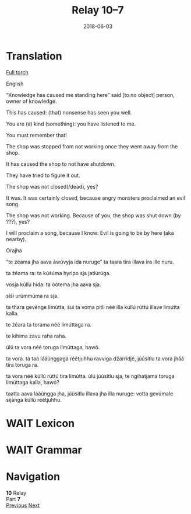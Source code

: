 #+Title: Relay 10–7
#+Date: 2018-06-03
#+HTML_LINK_UP: index.html
#+HTML_LINK_HOME: ../index.html
#+HTML_HEAD_EXTRA: <link rel="stylesheet" href="../../global/Default.css"/>
#+HTML_HEAD_EXTRA: <link rel="stylesheet" href="../../global/org.css"/>
#+HTML_HEAD_EXTRA: <link rel="stylesheet" href="../relay.css"/>
#+OPTIONS: title:nil

* Translation
#+BEGIN_short-relay

#+BEGIN_detail-link
[[file:07-sincy.html][Full torch]]
#+END_detail-link

#+BEGIN_natlang-name
English
#+END_natlang-name

#+BEGIN_natlang-text
“Knowledge has caused me standing here” said [to no object] person, owner of knowledge.

This has caused: (that) nonsense has seen you well.

You are (a) kind (something): you have listened to me.

You must remember that!

The shop was stopped from not working once they went away from the shop.

It has caused the shop to not have shutdown.

They have tried to figure it out.

The shop was not closed(/dead), yes?

It was. It was certainly closed, because angry monsters proclaimed an evil song.

The shop was not working. Because of you, the shop was shut down (by ???), yes?

I will proclaim a song, because I know: Evil is going to be by here (aka nearby).
#+END_natlang-text

#+BEGIN_conlang-name
Orajha
#+END_conlang-name

#+BEGIN_conlang-text
“te źéama jha aava áwúvyja ida nuruge” ta taara tira illava ira ille nuru.

ta źéama ra: ta kúśúma hyripo sja jatlúrúga.

vosja kúllú hida: ta óótema jha aava sja.

siśi urúmmúma ra sja.

ta thara gevénge limútta, śui ta voma pitli néé illa kúllú rúttú illave limútta kalla.

te źéara ta torama néé limúttaga ra.

te kihima zavu raha raha.

úlú ta vora néé toruga limúttaga, hawó.

ta vora. ta taa lááúnggaga réétjuhhu ravviga dźarridjé, júúsitlu ta vora jháá tira toruga ra.

ta vora néé kúllú rúttú tira limútta. úlú júúsitlu sja, te ngihatjama toruga limúttaga kalla, hawó?

taatta aava lááúngga jha, júúsitlu illava jha illa nuruge: votta gevúmale sijanga kúllú réétjuhhu.
#+END_conlang-text

#+END_short-relay

* WAIT Lexicon

* WAIT Grammar

* Navigation
:PROPERTIES:
:HTML_CONTAINER: footer
:UNNUMBERED: t
:END:

#+BEGIN_EXPORT html
<nav class="linkset">
  <div id="this">
    <div id="sec"><strong>10</strong> Relay</div>
    <div id="chapB"></div>
    <div id="chapA">Part <strong>7</strong></div>
  </div>
  <a href="06-nyar.html" id="prev" rel="prev">Previous</a>
  <a href="08-neo.html" id="next" rel="next">Next</a>
</nav>
#+END_EXPORT


